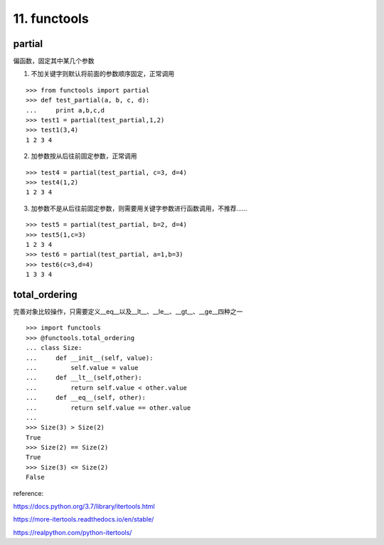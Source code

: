11. functools
=========================
partial
----------
偏函数，固定其中某几个参数

1. 不加关键字则默认将前面的参数顺序固定，正常调用

::

    >>> from functools import partial
    >>> def test_partial(a, b, c, d):
    ...     print a,b,c,d
    >>> test1 = partial(test_partial,1,2)
    >>> test1(3,4)
    1 2 3 4

2. 加参数按从后往前固定参数，正常调用

::

    >>> test4 = partial(test_partial, c=3, d=4)
    >>> test4(1,2)
    1 2 3 4

3. 加参数不是从后往前固定参数，则需要用关键字参数进行函数调用，不推荐……

::

    >>> test5 = partial(test_partial, b=2, d=4)
    >>> test5(1,c=3)
    1 2 3 4
    >>> test6 = partial(test_partial, a=1,b=3)
    >>> test6(c=3,d=4)
    1 3 3 4


total_ordering
---------------
完善对象比较操作，只需要定义__eq__以及__lt__、__le__、__gt__、__ge__四种之一

::

    >>> import functools
    >>> @functools.total_ordering
    ... class Size:
    ...     def __init__(self, value):
    ...         self.value = value
    ...     def __lt__(self,other):
    ...         return self.value < other.value
    ...     def __eq__(self, other):
    ...         return self.value == other.value
    ...
    >>> Size(3) > Size(2)
    True
    >>> Size(2) == Size(2)
    True
    >>> Size(3) <= Size(2)
    False


reference:

https://docs.python.org/3.7/library/itertools.html

https://more-itertools.readthedocs.io/en/stable/

https://realpython.com/python-itertools/